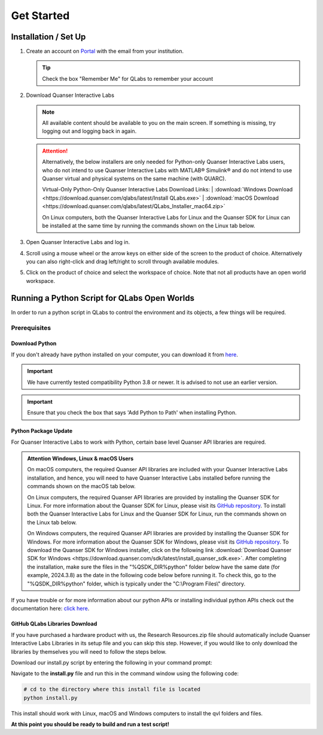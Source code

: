 .. _Get Started:

***********
Get Started
***********

Installation / Set Up
=====================

#.
    Create an account on
    `Portal <https://portal.quanser.com/Accounts/Login?returnUrl=/>`__ with
    the email from your institution.

    .. tip:: Check the box "Remember Me" for QLabs to remember your account

#.
    Download Quanser Interactive Labs

    .. note::
        All available content should be available to you on the main screen.
        If something is missing, try logging out and logging back in again.
    
    .. attention::
        Alternatively, the below installers are only needed for Python-only 
        Quanser Interactive Labs users, who do not intend to use Quanser 
        Interactive Labs with MATLAB® Simulink® and do not intend to use 
        Quanser virtual and physical systems on the same machine 
        (with QUARC). 

        Virtual-Only Python-Only Quanser Interactive Labs Download Links:
        | :download:`Windows Download <https://download.quanser.com/qlabs/latest/Install QLabs.exe>`
        | :download:`macOS Download <https://download.quanser.com/qlabs/latest/QLabs_Installer_mac64.zip>`

        On Linux computers, both the Quanser Interactive Labs for Linux and the Quanser SDK for Linux can be installed at the same time by running the commands shown on the Linux tab below.

#.  
    Open Quanser Interactive Labs and log in.
#.
    Scroll using a mouse wheel or the arrow keys on either side of the screen
    to the product of choice.
    Alternatively you can also right-click and drag left/right to scroll
    through available modules.

#.
    Click on the product of choice and select the workspace of choice. Note
    that not all products have an open world workspace.

Running a Python Script for QLabs Open Worlds
=============================================

In order to run a python script in QLabs to control the environment and its
objects, a few things will be required.

Prerequisites
-------------

Download Python
^^^^^^^^^^^^^^^

If you don't already have python installed on your computer, you can download
it from `here <https://Python.org/downloads/>`__.

.. important::
    We have currently tested compatibility Python 3.8 or newer.  
    It is advised to not use an earlier version.

.. important::
    Ensure that you check the box that says 'Add Python to Path' when
    installing Python.

Python Package Update
^^^^^^^^^^^^^^^^^^^^^

For Quanser Interactive Labs to work with Python, certain base level Quanser
API libraries are required.

.. admonition:: Attention Windows, Linux & macOS Users

    On macOS computers, the required Quanser API libraries are included with 
    your Quanser Interactive Labs installation, and hence, you will need to have Quanser 
    Interactive Labs installed before running the commands shown on the macOS tab below.

    On Linux computers, the required Quanser API libraries are provided by installing  
    the Quanser SDK for Linux.
    For more information about the Quanser SDK for Linux, please visit its 
    `GitHub repository <https://github.com/quanser/quanser_sdk_linux>`__.     
    To install both the Quanser Interactive Labs for Linux and the Quanser SDK for Linux, run the commands shown on the Linux tab below.

    On Windows computers, the required Quanser API libraries are provided by installing  
    the Quanser SDK for Windows. 
    For more information about the Quanser SDK for Windows, please visit its 
    `GitHub repository <https://github.com/quanser/quanser_sdk_win64>`__.     
    To download the Quanser SDK for Windows installer, click on the following link  
    :download:`Download Quanser SDK for Windows <https://download.quanser.com/sdk/latest/install_quanser_sdk.exe>`. 
    After completing the installation, make sure the files in the "%QSDK_DIR%python" folder below have the same date (for example, 
    2024.3.8) as the date in the following code below before running it.  
    To check this, go to the "%QSDK_DIR%python" folder, which is typically under the "C:\\Program Files\\" directory.

.. tabs::
    .. code-tab:: console Windows

        # Type this into your Windows Command Prompt
        python -m pip install --upgrade pip
        python -m pip install --upgrade --find-links "%QSDK_DIR%python" "%QSDK_DIR%python\quanser_api-2024.3.8-py2.py3-none-any.whl"

    .. code-tab:: console Linux

        wget --no-cache https://repo.quanser.com/debian/release/config/configure_repo.sh
        chmod u+x configure_repo.sh
        ./configure_repo.sh
        rm -f ./configure_repo.sh
        sudo apt update
        sudo apt install qlabs-unreal quanser-sdk
    
    .. code-tab:: console macOS

        # Type this into your macOS Terminal
        python3 -m pip install --upgrade pip
        python3 -m pip install --upgrade --find-links /opt/quanser/python /opt/quanser/python/quanser_api-2024.3.8-py2.py3-none-any.whl

If you have trouble or for more information about our python APIs or 
installing individual python APIs check out the documentation here:
`click here <https://docs.quanser.com/quarc/documentation/python/getting_started.html>`__.

GitHub QLabs Libraries Download
^^^^^^^^^^^^^^^^^^^^^^^^^^^^^^^

If you have purchased a hardware product with us, the Research Resources.zip file should 
automatically include Quanser Interactive Labs Libraries in its setup file and you can skip this step.  
However, if you would like to only download the libraries by themselves you will 
need to follow the steps below.

Download our install.py script by entering the following in your command prompt:

.. tabs::
    .. code-tab:: console
        
        # Navigate to your downloads or where ever you would like this file to be downloaded to then run the below line 
        curl -L -o install.py https://raw.githubusercontent.com/quanser/Quanser_Interactive_Labs_Resources/main/install.py

Navigate to the **install.py** file and run this in the command window using the following code:

.. code-block:: console

    # cd to the directory where this install file is located
    python install.py

This install should work with Linux, macOS and Windows computers to install the qvl folders and files.

**At this point you should be ready to build and run a test script!**
